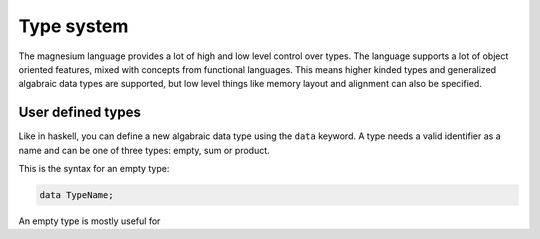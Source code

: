 Type system
===========

The magnesium language provides a lot of high and low level control over types.
The language supports a lot of object oriented features, mixed with concepts
from functional languages. This means higher kinded types and generalized
algabraic data types are supported, but low level things like memory layout and
alignment can also be specified.

User defined types
------------------

Like in haskell, you can define a new algabraic data type using the ``data``
keyword. A type needs a valid identifier as a name and can be one of three
types: empty, sum or product.

This is the syntax for an empty type:

.. code-block:: magnesium

   data TypeName;

An empty type is mostly useful for 
